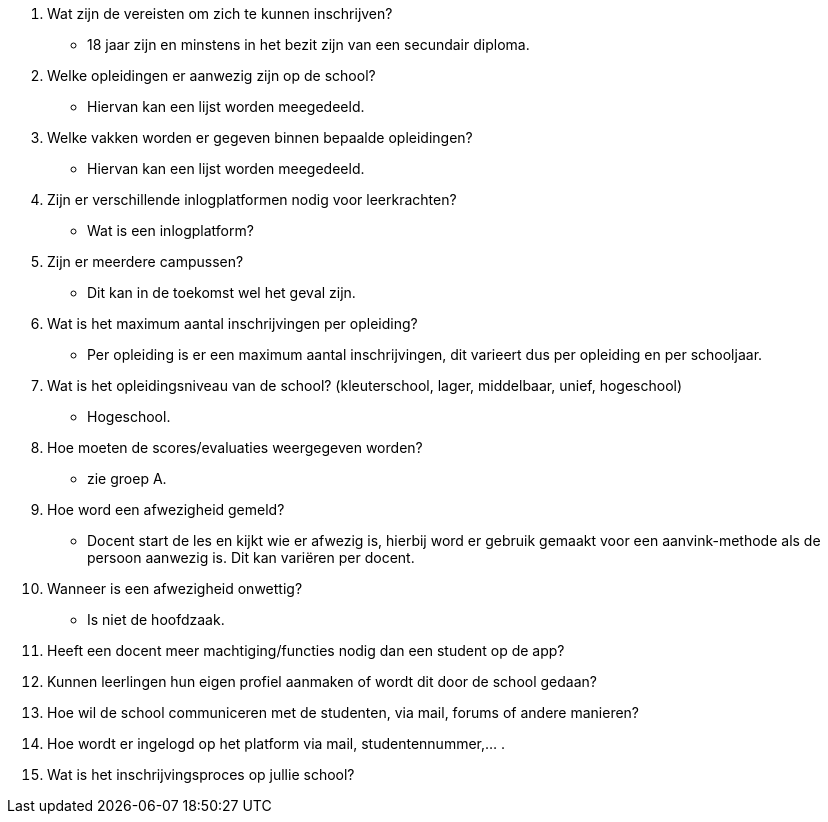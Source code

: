 1. Wat zijn de vereisten om zich te kunnen inschrijven?

- 18 jaar zijn en minstens in het bezit zijn van een secundair diploma.

2. Welke opleidingen er aanwezig zijn op de school?

- Hiervan kan een lijst worden meegedeeld.

3. Welke vakken worden er gegeven binnen bepaalde opleidingen?

- Hiervan kan een lijst worden meegedeeld.

4. Zijn er verschillende inlogplatformen nodig voor leerkrachten?

- Wat is een inlogplatform?

5. Zijn er meerdere campussen?

- Dit kan in de toekomst wel het geval zijn.

6. Wat is het maximum aantal inschrijvingen per opleiding?

- Per opleiding is er een maximum aantal inschrijvingen, dit varieert dus per opleiding en per schooljaar.

7. Wat is het opleidingsniveau van de school? (kleuterschool, lager, middelbaar, unief, hogeschool)

- Hogeschool.

8.  Hoe moeten de scores/evaluaties weergegeven worden?

- zie groep A.

9.  Hoe word een afwezigheid gemeld?

-  Docent start de les en kijkt wie er afwezig is, hierbij word er gebruik gemaakt voor een aanvink-methode als de persoon aanwezig is. Dit kan variëren per docent.

10. Wanneer is een afwezigheid onwettig?

            - Is niet de hoofdzaak.

11.  Heeft een docent meer machtiging/functies nodig dan een student op de app?

12. Kunnen leerlingen hun eigen profiel aanmaken of wordt dit door de school gedaan?

13. Hoe wil de school communiceren met de studenten, via mail, forums of andere manieren?

14. Hoe wordt er ingelogd op het platform via mail, studentennummer,... .

15. Wat is het inschrijvingsproces op jullie school?